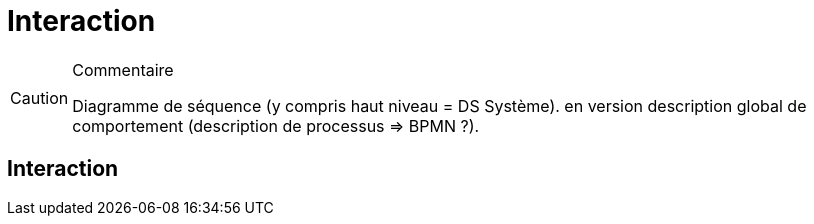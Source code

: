 = Interaction

//-----------------------------------------------
ifndef::final[]
.Commentaire
[CAUTION]
====
*****
Diagramme de séquence (y compris haut niveau = DS Système). en version description global de comportement (description de processus => BPMN ?).
*****
====
//-----------------------------------------------
endif::final[]


== Interaction
